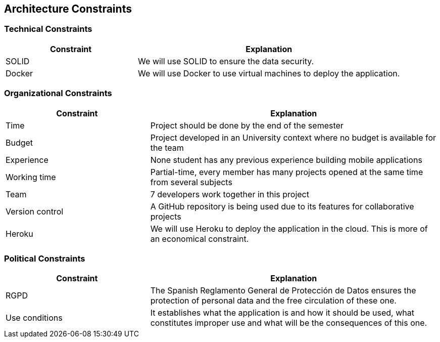 [[section-architecture-constraints]]
== Architecture Constraints

=== Technical Constraints
[options="header",cols="1,2"]
|===
|Constraint|Explanation
| SOLID | We will use SOLID to ensure the data security.
| Docker | We will use Docker to use virtual machines to deploy the application.
|===

=== Organizational Constraints
[options="header",cols="1,2"]
|===
|Constraint|Explanation 
| Time | Project should be done by the end of the semester
| Budget | Project developed in an University context where no budget is available for the team
| Experience | None student has any previous experience building mobile applications
| Working time | Partial-time, every member has many projects opened at the same time from several subjects
| Team | 7 developers work together in this project 
| Version control | A GitHub repository is being used due to its features for collaborative projects
| Heroku | We will use Heroku to deploy the application in the cloud. This is more of an economical constraint.
|===

=== Political Constraints
[options="header",cols="1,2"]
|===
|Constraint|Explanation
| RGPD | The Spanish Reglamento General de Protección de Datos ensures the protection of personal data and the free circulation of these one.
| Use conditions | It establishes what the application is and how it should be used, what constitutes improper use and what will be the consequences of this one.
|===

[role="arc42help"]
****
****
